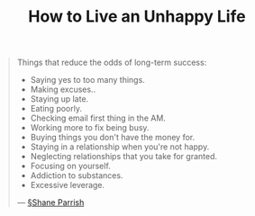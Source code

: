 #+title: How to Live an Unhappy Life

#+BEGIN_QUOTE
Things that reduce the odds of long-term success:

- Saying yes to too many things.
- Making excuses..
- Staying up late.
- Eating poorly.
- Checking email first thing in the AM.
- Working more to fix being busy.
- Buying things you don't have the money for.
- Staying in a relationship when you're not happy.
- Neglecting relationships that you take for granted.
- Focusing on yourself.
- Addiction to substances.
- Excessive leverage.
  
— [[file:shane_parrish.org][§Shane Parrish]] 
#+END_QUOTE


